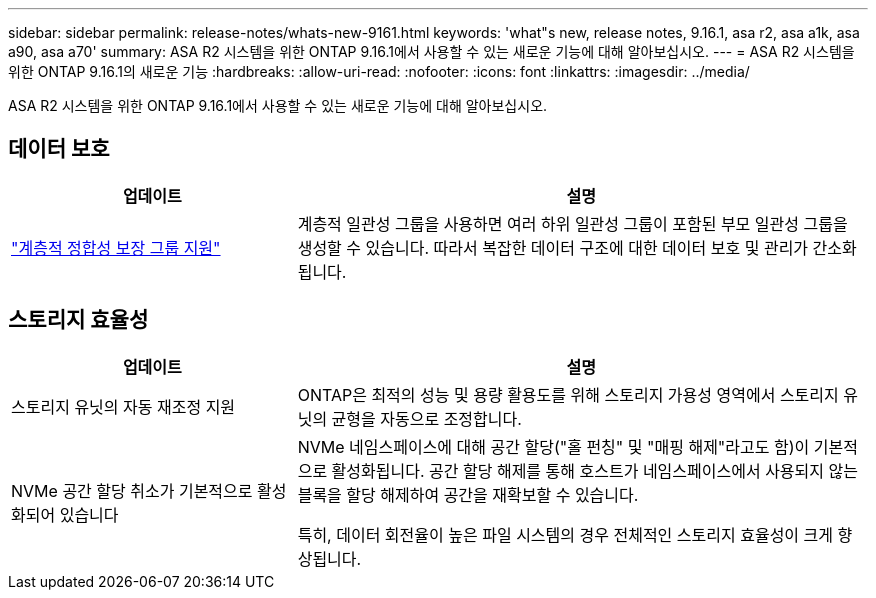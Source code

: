 ---
sidebar: sidebar 
permalink: release-notes/whats-new-9161.html 
keywords: 'what"s new, release notes, 9.16.1, asa r2, asa a1k, asa a90, asa a70' 
summary: ASA R2 시스템을 위한 ONTAP 9.16.1에서 사용할 수 있는 새로운 기능에 대해 알아보십시오. 
---
= ASA R2 시스템을 위한 ONTAP 9.16.1의 새로운 기능
:hardbreaks:
:allow-uri-read: 
:nofooter: 
:icons: font
:linkattrs: 
:imagesdir: ../media/


[role="lead"]
ASA R2 시스템을 위한 ONTAP 9.16.1에서 사용할 수 있는 새로운 기능에 대해 알아보십시오.



== 데이터 보호

[cols="2,4"]
|===
| 업데이트 | 설명 


| link:data-protection/manage-consistency-groups.html["계층적 정합성 보장 그룹 지원"] | 계층적 일관성 그룹을 사용하면 여러 하위 일관성 그룹이 포함된 부모 일관성 그룹을 생성할 수 있습니다. 따라서 복잡한 데이터 구조에 대한 데이터 보호 및 관리가 간소화됩니다. 
|===


== 스토리지 효율성

[cols="2,4"]
|===
| 업데이트 | 설명 


| 스토리지 유닛의 자동 재조정 지원 | ONTAP은 최적의 성능 및 용량 활용도를 위해 스토리지 가용성 영역에서 스토리지 유닛의 균형을 자동으로 조정합니다. 


| NVMe 공간 할당 취소가 기본적으로 활성화되어 있습니다  a| 
NVMe 네임스페이스에 대해 공간 할당("홀 펀칭" 및 "매핑 해제"라고도 함)이 기본적으로 활성화됩니다. 공간 할당 해제를 통해 호스트가 네임스페이스에서 사용되지 않는 블록을 할당 해제하여 공간을 재확보할 수 있습니다.

특히, 데이터 회전율이 높은 파일 시스템의 경우 전체적인 스토리지 효율성이 크게 향상됩니다.

|===